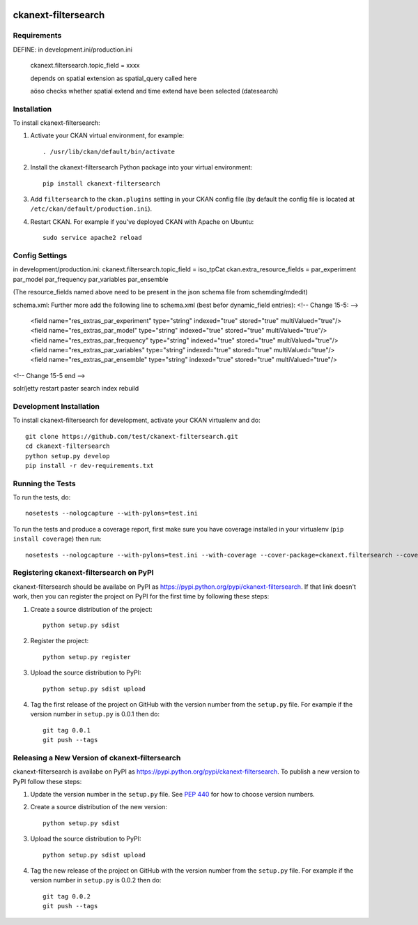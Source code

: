 .. You should enable this project on travis-ci.org and coveralls.io to make
   these badges work. The necessary Travis and Coverage config files have been
   generated for you.

.. image:: https://travis-ci.org/test/ckanext-filtersearch.svg?branch=master
    :target: https://travis-ci.org/test/ckanext-filtersearch

.. image:: https://coveralls.io/repos/test/ckanext-filtersearch/badge.svg
  :target: https://coveralls.io/r/test/ckanext-filtersearch

.. image:: https://pypip.in/download/ckanext-filtersearch/badge.svg
    :target: https://pypi.python.org/pypi//ckanext-filtersearch/
    :alt: Downloads

.. image:: https://pypip.in/version/ckanext-filtersearch/badge.svg
    :target: https://pypi.python.org/pypi/ckanext-filtersearch/
    :alt: Latest Version

.. image:: https://pypip.in/py_versions/ckanext-filtersearch/badge.svg
    :target: https://pypi.python.org/pypi/ckanext-filtersearch/
    :alt: Supported Python versions

.. image:: https://pypip.in/status/ckanext-filtersearch/badge.svg
    :target: https://pypi.python.org/pypi/ckanext-filtersearch/
    :alt: Development Status

.. image:: https://pypip.in/license/ckanext-filtersearch/badge.svg
    :target: https://pypi.python.org/pypi/ckanext-filtersearch/
    :alt: License

=============
ckanext-filtersearch
=============

.. Put a description of your extension here:
   What does it do? What features does it have?
   Consider including some screenshots or embedding a video!


------------
Requirements
------------

DEFINE: in development.ini/production.ini

 ckanext.filtersearch.topic_field = xxxx

 depends on spatial extension as spatial_query called here

 aöso checks whether spatial extend and time extend have been selected (datesearch)






------------
Installation
------------

.. Add any additional install steps to the list below.
   For example installing any non-Python dependencies or adding any required
   config settings.

To install ckanext-filtersearch:

1. Activate your CKAN virtual environment, for example::

     . /usr/lib/ckan/default/bin/activate

2. Install the ckanext-filtersearch Python package into your virtual environment::

     pip install ckanext-filtersearch

3. Add ``filtersearch`` to the ``ckan.plugins`` setting in your CKAN
   config file (by default the config file is located at
   ``/etc/ckan/default/production.ini``).

4. Restart CKAN. For example if you've deployed CKAN with Apache on Ubuntu::

     sudo service apache2 reload


---------------
Config Settings
---------------

in development/production.ini:
ckanext.filtersearch.topic_field = iso_tpCat
ckan.extra_resource_fields = par_experiment par_model par_frequency par_variables par_ensemble

(The resource_fields named above need to be present in the json schema file from schemding/mdedit)

schema.xml:
Further more add the following line to schema.xml (best befor dynamic_field entries):
<!-- Change 15-5: -->
  <field name="res_extras_par_experiment" type="string" indexed="true" stored="true" multiValued="true"/>
  <field name="res_extras_par_model" type="string" indexed="true" stored="true" multiValued="true"/>
  <field name="res_extras_par_frequency" type="string" indexed="true" stored="true" multiValued="true"/>
  <field name="res_extras_par_variables" type="string" indexed="true" stored="true" multiValued="true"/>
  <field name="res_extras_par_ensemble" type="string" indexed="true" stored="true" multiValued="true"/>
<!-- Change 15-5 end -->

solr/jetty restart
paster search index rebuild

------------------------
Development Installation
------------------------

To install ckanext-filtersearch for development, activate your CKAN virtualenv and
do::

    git clone https://github.com/test/ckanext-filtersearch.git
    cd ckanext-filtersearch
    python setup.py develop
    pip install -r dev-requirements.txt


-----------------
Running the Tests
-----------------

To run the tests, do::

    nosetests --nologcapture --with-pylons=test.ini

To run the tests and produce a coverage report, first make sure you have
coverage installed in your virtualenv (``pip install coverage``) then run::

    nosetests --nologcapture --with-pylons=test.ini --with-coverage --cover-package=ckanext.filtersearch --cover-inclusive --cover-erase --cover-tests


---------------------------------
Registering ckanext-filtersearch on PyPI
---------------------------------

ckanext-filtersearch should be availabe on PyPI as
https://pypi.python.org/pypi/ckanext-filtersearch. If that link doesn't work, then
you can register the project on PyPI for the first time by following these
steps:

1. Create a source distribution of the project::

     python setup.py sdist

2. Register the project::

     python setup.py register

3. Upload the source distribution to PyPI::

     python setup.py sdist upload

4. Tag the first release of the project on GitHub with the version number from
   the ``setup.py`` file. For example if the version number in ``setup.py`` is
   0.0.1 then do::

       git tag 0.0.1
       git push --tags


----------------------------------------
Releasing a New Version of ckanext-filtersearch
----------------------------------------

ckanext-filtersearch is availabe on PyPI as https://pypi.python.org/pypi/ckanext-filtersearch.
To publish a new version to PyPI follow these steps:

1. Update the version number in the ``setup.py`` file.
   See `PEP 440 <http://legacy.python.org/dev/peps/pep-0440/#public-version-identifiers>`_
   for how to choose version numbers.

2. Create a source distribution of the new version::

     python setup.py sdist

3. Upload the source distribution to PyPI::

     python setup.py sdist upload

4. Tag the new release of the project on GitHub with the version number from
   the ``setup.py`` file. For example if the version number in ``setup.py`` is
   0.0.2 then do::

       git tag 0.0.2
       git push --tags

